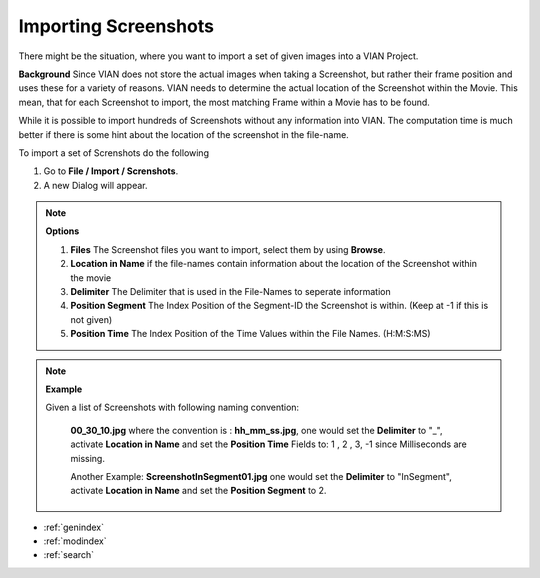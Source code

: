 .. _import_screenshots:

Importing Screenshots
*********************

There might be the situation, where you want to import a set of given images
into a VIAN Project.

**Background**
Since VIAN does not store the actual images when taking a Screenshot, but rather their frame position
and uses these for a variety of reasons. VIAN needs to determine the actual location of the Screenshot within the
Movie. This mean, that for each Screenshot to import, the most matching Frame within a Movie has to be found.

While it is possible to import hundreds of Screenshots without any information into VIAN. The computation time is much
better if there is some hint about the location of the screenshot in the file-name.


To import a set of Screnshots do the following

1. Go to **File / Import / Screnshots**.
2. A new Dialog will appear.

.. note:: **Options**

   1. **Files** The Screenshot files you want to import, select them by using **Browse**.
   2. **Location in Name** if the file-names contain information about the location of the Screenshot within the movie
   3. **Delimiter** The Delimiter that is used in the File-Names to seperate information
   4. **Position Segment** The Index Position of the Segment-ID the Screenshot is within. (Keep at -1 if this is not given)
   5. **Position Time** The Index Position of the Time Values within the File Names. (H:M:S:MS)

.. figure:: import_screenshots.png
   :scale: 80 %
   :align: center
   :alt: map to buried treasure

.. note:: **Example**

   Given a list of Screenshots with following naming convention:

    **00_30_10.jpg** where the convention is : **hh_mm_ss.jpg**, one would set the **Delimiter** to "_",
    activate **Location in Name** and set the **Position Time** Fields to: 1 , 2 , 3, -1 since Milliseconds are missing.

    Another Example:
    **ScreenshotInSegment01.jpg** one would set the **Delimiter** to "InSegment",
    activate **Location in Name** and set the **Position Segment** to 2.



.. seealso::

   * :ref:`project_templates`
   * :ref:`import_elan_projects`
   * :ref:`changing_movie_paths`


* :ref:`genindex`
* :ref:`modindex`
* :ref:`search`
